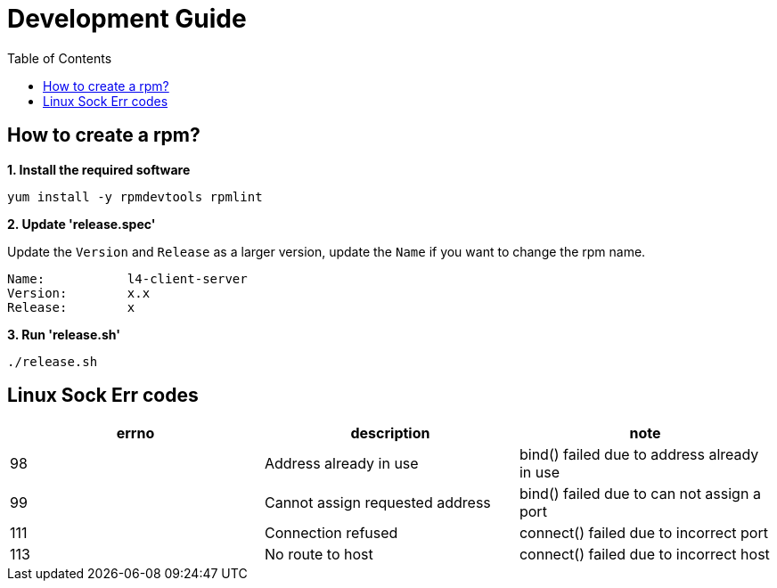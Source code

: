 = Development Guide
:toc: manual

== How to create a rpm?

[source, bash]
.*1. Install the required software*
----
yum install -y rpmdevtools rpmlint
----

*2. Update 'release.spec'*

Update the `Version` and `Release` as a larger version, update the `Name` if you want to change the rpm name.

----
Name:           l4-client-server
Version:        x.x
Release:        x
----

[source, bash]
.*3. Run 'release.sh'*
----
./release.sh
----

== Linux Sock Err codes

|===
|errno |description |note

|98
|Address already in use
|bind() failed due to address already in use

|99
|Cannot assign requested address
|bind() failed due to can not assign a port

|111
|Connection refused
|connect() failed due to incorrect port

|113
|No route to host
|connect() failed due to incorrect host


|===
